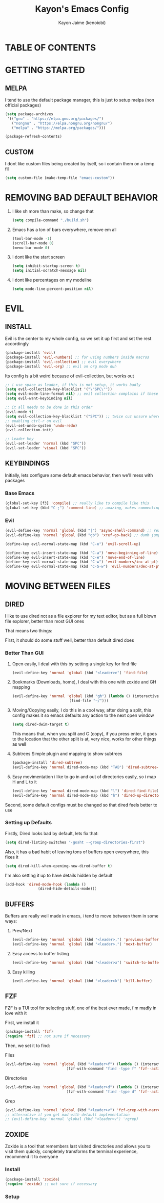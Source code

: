 #+title: Kayon's Emacs Config
#+author: Kayon Jaime (kenoiobi)
#+STARTUP: overview
#+options: toc:2

* TABLE OF CONTENTS

* GETTING STARTED

** MELPA

I tend to use the default package manager, this is just to setup melpa (non official packages)
#+begin_src emacs-lisp :tangle yes
(setq package-archives
 '(("gnu" . "https://elpa.gnu.org/packages/")
   ("nongnu" . "https://elpa.nongnu.org/nongnu/")
   ("melpa" . "https://melpa.org/packages/")))

(package-refresh-contents)
#+end_src

** CUSTOM

I dont like custom files being created by itself, so i contain them on a temp fil
#+begin_src emacs-lisp :tangle yes
(setq custom-file (make-temp-file "emacs-custom"))
#+end_src



* REMOVING BAD DEFAULT BEHAVIOR

1. I like sh more than make, so change that

   #+begin_src emacs-lisp :tangle yes
    (setq compile-command "./build.sh")
   #+end_src
   
2. Emacs has a ton of bars everywhere, remove em all
   
   #+begin_src emacs-lisp :tangle yes
    (tool-bar-mode -1)
    (scroll-bar-mode 0)
    (menu-bar-mode 0)
   #+end_src

3. I dont like the start screen

   #+begin_src emacs-lisp :tangle yes
    (setq inhibit-startup-screen t)
    (setq initial-scratch-message nil)
   #+end_src

4. I dont like percentages on my modeline

   #+begin_src emacs-lisp :tangle yes
    (setq mode-line-percent-position nil)
   #+end_src

   
* EVIL
** INSTALL

Evil is the center to my whole config, so we set it up first and set the rest accordingly

#+begin_src emacs-lisp :tangle yes
(package-install 'evil)
(package-install 'evil-numbers) ;; for using numbers inside macros
(package-install 'evil-collection) ;; evil everywhere
(package-install 'evil-org) ;; evil on org mode duh
#+end_src

Its config is a bit weird because of evil-collection, but works out
#+begin_src emacs-lisp :tangle yes
  ;; i use space as leader, if this is not setup, it works badly
  (setq evil-collection-key-blacklist '("\"SPC\""))
  (setq evil-mode-line-format nil) ;; evil collection complains if these two aren't set
  (setq evil-want-keybinding nil)

  ;; it all needs to be done in this order
  (evil-mode t)
  (setq evil-collection-key-blacklist '("SPC")) ;; twice cuz unsure where it should go, works fine like this
  ;; enabling ctrl-r on evil
  (evil-set-undo-system 'undo-redo)
  (evil-collection-init)

  ;; leader key
  (evil-set-leader 'normal (kbd "SPC"))
  (evil-set-leader 'visual (kbd "SPC"))
#+end_src


** KEYBINDINGS
Initially, lets configure some default emacs behavior, then we'll mess with packages

*** Base Emacs
#+begin_src emacs-lisp :tangle yes
  (global-set-key [f3] 'compile) ;; really like to compile like this
  (global-set-key (kbd "C-;") 'comment-line) ;; amazing, makes commenting easy
#+end_src


*** Evil

#+begin_src emacs-lisp :tangle yes
  (evil-define-key 'normal 'global (kbd "|") 'async-shell-command) ;; really nice, love it, should be in default vim
  (evil-define-key 'normal 'global (kbd "gb") 'xref-go-back) ;; dumb jump

  (define-key evil-normal-state-map (kbd "C-u") 'evil-scroll-up)

  (define-key evil-insert-state-map (kbd "C-a") 'move-beginning-of-line)
  (define-key evil-insert-state-map (kbd "C-e") 'move-end-of-line)
  (define-key evil-normal-state-map (kbd "C-w") 'evil-numbers/inc-at-pt)
  (define-key evil-normal-state-map (kbd "C-S-w") 'evil-numbers/dec-at-pt)
#+end_src


* MOVING BETWEEN FILES

** DIRED

I like to use dired not as a file explorer for my text editor, but as a full blown
file explorer, better than most GUI ones

That means two things:

First, it should do some stuff well, better than default dired does

*** Better Than GUI

1. Open easily, 
  I deal with this by setting a single key for find file

  #+begin_src emacs-lisp :tangle yes
    (evil-define-key 'normal 'global (kbd "<leader>e") 'find-file)
  #+end_src
2. Bookmarks (Downloads, home), 
  I deal with this one with zoxide and GH mapping

  #+begin_src emacs-lisp :tangle yes
    (evil-define-key 'normal 'global (kbd "gh") (lambda () (interactive)
    					      (find-file "~/")))
  #+end_src

3. Moving/Copying easily, 
  I do this in a cool way, after doing a split, this config makes it so emacs defaults
  any action to the next open window

  #+begin_src emacs-lisp :tangle yes
    (setq dired-dwim-target t)
  #+end_src

  This means that, when you split and C (copy), if you press enter, it goes to the
  location that the other split is at, very nice, works for other things as well

4. Subtrees
   Simple plugin and mapping to show subtrees

   #+begin_src emacs-lisp :tangle yes
    (package-install 'dired-subtree)
    (evil-define-key 'normal dired-mode-map (kbd "TAB") 'dired-subtree-toggle)
   #+end_src

5. Easy movimentation
   i like to go in and out of directories easily, so i map H and L to it

   #+begin_src emacs-lisp :tangle yes
    (evil-define-key 'normal dired-mode-map (kbd "l") 'dired-find-file)
    (evil-define-key 'normal dired-mode-map (kbd "h") 'dired-up-directory)
   #+end_src



Second, some default configs must be changed so that dired feels better to use

*** Setting up Defaults
Firstly, Dired looks bad by default, lets fix that:

#+begin_src emacs-lisp :tangle yes
  (setq dired-listing-switches "-goaht --group-directories-first")
#+end_src

Also, it has a bad habit of leaving tons of buffers open everywhere, this fixes it

#+begin_src emacs-lisp :tangle yes
  (setq dired-kill-when-opening-new-dired-buffer t)
#+end_src

I'm also setting it up to have details hidden by default

#+begin_src emacs-lisp :tangle yes
  (add-hook 'dired-mode-hook (lambda ()
  			     (dired-hide-details-mode)))
#+end_src


   

** BUFFERS
Buffers are really well made in emacs, i tend to move between them in some ways:

1. Prev/Next
   #+begin_src emacs-lisp :tangle yes
     (evil-define-key 'normal 'global (kbd "<leader>,") 'previous-buffer)
     (evil-define-key 'normal 'global (kbd "<leader>.") 'next-buffer)
   #+end_src

2. Easy access to buffer listing
   #+begin_src emacs-lisp :tangle yes
     (evil-define-key 'normal 'global (kbd "<leader>a") 'switch-to-buffer)
   #+end_src

3. Easy killing
   #+begin_src emacs-lisp :tangle yes
     (evil-define-key 'normal 'global (kbd "<leader>k") 'kill-buffer)
   #+end_src


** FZF
FZF is a TUI tool for selecting stuff, one of the best ever made, i'm madly in love with it

First, we install it
#+begin_src emacs-lisp :tangle yes
  (package-install 'fzf)
  (require 'fzf) ;; not sure if necessary
#+end_src

Then, we set it to find:

Files
#+begin_src emacs-lisp :tangle yes
  (evil-define-key 'normal 'global (kbd "<leader>f") (lambda () (interactive)
						      (fzf-with-command "find -type f" 'fzf--action-find-file default-directory)))
#+end_src

Directories
#+begin_src emacs-lisp :tangle yes
  (evil-define-key 'normal 'global (kbd "<leader>d") (lambda () (interactive)
						      (fzf-with-command "find -type d" 'fzf--action-find-file default-directory)))
#+end_src

Grep
#+begin_src emacs-lisp :tangle yes
(evil-define-key 'normal 'global (kbd "<leader>v") 'fzf-grep-with-narrowing)
;; alternative if you get mad with default implementation
;; (evil-define-key 'normal 'global (kbd "<leader>v") 'rgrep)
#+end_src


** ZOXIDE
Zoxide is a tool that remembers last visited directories and allows you to visit
them quickly, completely transforms the terminal experience, recommend it to everyone

*** Install
#+begin_src emacs-lisp :tangle yes
  (package-install 'zoxide)
  (require 'zoxide) ;; not sure if necessary
#+end_src


*** Setup
First, some hooks to add folders to zoxide with emacs
#+begin_src emacs-lisp :tangle yes
  (add-hook 'find-file-hook 'zoxide-add)
  (add-hook 'dired-mode-hook 'zoxide-add)
#+end_src

Then, we add a shortcut to access it, i like to do it with fzf
#+begin_src emacs-lisp :tangle yes
  (evil-define-key 'normal 'global (kbd "<leader>z") (lambda () (interactive)
						      (find-file "~/")
						      (fzf-with-command "zoxide query -l" 'find-file)))
#+end_src


** BOOKMARKS
I love doom emacs bookmarks, so i reimplemented them in my config

*** Vertico
Vertico is a substitute for default listings, making them look good and
more responsive, also nice substitute for helm (i think helm looks bad)

#+begin_src emacs-lisp :tangle yes
  (package-install 'vertico)
  (vertico-mode t)
#+end_src


*** Consult
Consult set ups some nice listing for things, i love its bookmark listing

#+begin_src emacs-lisp :tangle yes
  (evil-define-key 'normal 'global (kbd "<leader>RET") 'consult-bookmark)
#+end_src

Necessary, dont remember why
#+begin_src emacs-lisp :tangle yes
  (setq bookmark-save-flag 1)
#+end_src


** HARPOON
If you've watched Primeagen before you know about this, move between some files with
simple fast keys, also able to edit the order and add new files easily

Installing
#+begin_src emacs-lisp :tangle yes
  (package-install 'harpoon)
#+end_src

Setting up config keys
#+begin_src emacs-lisp :tangle yes
  ;; adding files to list
  (global-set-key (kbd "C-s") 'harpoon-add-file)
  ;; browsing file listing, to change order, delete, etc
  (evil-define-key 'normal 'global (kbd "<leader>h") 'harpoon-toggle-file)
#+end_src

Setting up main keys for navigation
#+begin_src emacs-lisp :tangle yes
  (evil-define-key 'normal 'global (kbd "<leader>1") 'harpoon-go-to-1)
  (evil-define-key 'normal 'global (kbd "<leader>2") 'harpoon-go-to-2)
  (evil-define-key 'normal 'global (kbd "<leader>3") 'harpoon-go-to-3)
  (evil-define-key 'normal 'global (kbd "<leader>4") 'harpoon-go-to-4)
  (evil-define-key 'normal 'global (kbd "<leader>5") 'harpoon-go-to-5)
  (evil-define-key 'normal 'global (kbd "<leader>6") 'harpoon-go-to-6)
  (evil-define-key 'normal 'global (kbd "<leader>7") 'harpoon-go-to-7)
  (evil-define-key 'normal 'global (kbd "<leader>8") 'harpoon-go-to-8)
  (evil-define-key 'normal 'global (kbd "<leader>9") 'harpoon-go-to-9)
#+end_src


* MOVING INSIDE FILES

** AVY

Avy is similar to vimium on browsers, if you're lazy to use your mouse, use this instead

#+begin_src emacs-lisp :tangle yes
  (evil-define-key 'normal 'global (kbd "C-f") 'avy-goto-char)
#+end_src


* TAKING NOTES

After a lot of tinkering, i found that the best way to note take would be something with
the following characteristics:

1. Easily accessible

   Achieved by using a simple shortcut to access it
   #+begin_src emacs-lisp :tangle yes
    (evil-define-key 'normal 'global (kbd "<leader>bs") 'scratch-buffer)
   #+end_src
   
2. Persistent

   Achieved by using Persistent Scratch

   #+begin_src emacs-lisp :tangle yes
    (package-install 'persistent-scratch)
    (persistent-scratch-setup-default)
    (persistent-scratch-autosave-mode 1)

   #+end_src

3. Modular

   Achieved by using org mode on scratchpads
   
   #+begin_src emacs-lisp :tangle yes
    (setq initial-major-mode 'org-mode)
   #+end_src


* PROJECT
** PROJECTILE
Projectile is a project manager tool, you can add projects, jump between them, manage them, etc

Install
#+begin_src emacs-lisp :tangle yes
  (package-install 'projectile)
#+end_src

Keybindings
#+begin_src emacs-lisp :tangle yes
  (evil-define-key 'normal 'global (kbd "<leader>SPC") 'projectile-find-file)
#+end_src

** PERSPECTIVE
Perspective is workspaces implemented in emacs, one of the best
i've ever used

Installation

#+begin_src emacs-lisp :tangle yes
  (package-install 'perspective)
  (setq persp-mode-prefix-key (kbd "C-'")) ;; not used, just set to make persp stop complaining
  (persp-mode t)
#+end_src

My setup

#+begin_src emacs-lisp :tangle yes
  (evil-define-key 'normal 'global (kbd "<leader>TAB") 'persp-switch)

  ;; next and prev
  (evil-define-key 'normal 'global (kbd "<leader>[") 'persp-prev)
  (evil-define-key 'normal 'global (kbd "<leader>]") 'persp-next)

  ;; since i dont use tabs, quick switching with gt
  (define-key evil-normal-state-map (kbd "gt") 'persp-switch-last)
#+end_src

Also, general managing of workspaces

#+begin_src emacs-lisp :tangle yes
  (evil-define-key 'normal 'global (kbd "<leader>wk") 'persp-kill)
  (evil-define-key 'normal 'global (kbd "<leader>wr") 'persp-rename)
  (evil-define-key 'normal 'global (kbd "<leader>ws") 'persp-state-save)
#+end_src


* LSP

The general setup for an LSP happens as follows:

1. lsp
2. mode (treesitter)
3. completion (company)
4. linting (flycheck)
5. snippets (optional)

each language has their own modes (or multiple, js) and lsp servers
to make use of lsp-mode, company and flycheck

lsp's config goes like this:

#+begin_src emacs-lisp :tangle yes
  (package-install 'lsp-mode)
#+end_src

then, we hook it to the mode that will be used

so, first i'll do configuration for each language

** Java

Default java mode is really good, but lsp implementation needs some
work

#+begin_src emacs-lisp :tangle yes
  (package-install 'lsp-java)
  (add-hook 'java-mode-hook 'lsp-mode)
  (global-set-key [f10] 'lsp-execute-code-action)
  (global-set-key [f9] 'lsp-workspace-restart)
#+end_src


** Javascript
Javascript is a difficult beast to figure out, there are tons of
modes and different technologies, like:

1. pure
2. jsx
3. ts
4. tsx

some modes does good stuff for react, but break for typescript, vice
versa, yada yada, i'm still experimenting with these but at the moment
i am satisfied with these options

#+begin_src emacs-lisp :tangle yes
  (package-install 'rjsx-mode)
  (add-to-list 'auto-mode-alist '("\\.js\\'" . rjsx-mode))
  (add-to-list 'auto-mode-alist '("\\.jsx\\'" . rjsx-mode))

  (package-install 'jtsx)
  (package-install 'typescript-mode)

  (add-to-list 'auto-mode-alist '("\\.ts\\'" . typescript-mode))
  (add-to-list 'auto-mode-alist '("\\.tsx\\'" . jtsx-tsx-mode))
#+end_src

and then, hook to lsp

#+begin_src emacs-lisp :tangle yes
  (add-hook 'rjsx-mode-hook 'lsp)
  (add-hook 'jtsx-tsx-mode-hook 'lsp)
  (add-hook 'typescript-mode-hook 'lsp)
#+end_src

** Python

Python is an interesting beast to handle

First of all, its lsps are generally not found on packages, but inside
python's pip itself, so we need Emacs to use the lsp from inside a
virtual enviroment

We do that by using direnv

Direnv is a tool used on terminal for auto activation and deactivation
of virtual enviroments, we first need to implement this inside emacs
and then install our servers accordingly

#+begin_src emacs-lisp :tangle yes
  (package-install 'envrc)
  (package-install 'lsp-pyright)
  (envrc-global-mode t)
  (add-hook 'python-mode-hook (lambda ()
  			      (require 'lsp-pyright)
  			      (lsp-deferred)))
#+end_src

pyright is my lsp of choice, tho, for this setup to work, you need
to pip install pyright inside of your virtual enviroment

and, read a bit on how to use envrc, after it works for the terminal,
it will automatically work for Emacs as well



** PHP
PHP is quite a simple setup

#+begin_src emacs-lisp :tangle yes
  (package-install 'php-mode)
  (add-hook 'php-mode-hook 'lsp-mode)
#+end_src

** Go
Go is very difficult to setup, principally because it does not
like to follow conventions for path like every other language, you
need to add custom paths for its programs, something that its not
that easy to do in emacs



** COMPLETION

Company is my completion engine of choice, its just a simple
plugin thatt, after you hook it, completes things for you

#+begin_src emacs-lisp :tangle yes
  (package-install 'company)
  (add-hook 'after-init-hook 'global-company-mode)

  ;; this completes after the first letter (default is 3)
  (setq company-minimum-prefix-length 1)
#+end_src

** LINTING

Linting is showing errors before compiling, generaly IDEs do this
while you're writing your code

For that, i like flycheck, it does just that, consults your lsp for
errors

#+begin_src emacs-lisp :tangle yes
  (package-install 'flycheck)
  (package-install 'flycheck-inline)
  (global-flycheck-mode +1)
  (add-hook 'flycheck-mode-hook #'flycheck-inline-mode)
#+end_src

** Goto References

A Nice thing from IDEs is the capacity to just go to the definition with a single
button, dumb jump is what i like to use to do this

#+begin_src emacs-lisp :tangle yes
  (package-install 'dumb-jump)
  (dumb-jump-mode t)
  (add-hook 'xref-backend-functions #'dumb-jump-xref-activate)
  (evil-define-key 'normal 'global (kbd "gb") 'xref-go-back) ;; dumb jump
#+end_src

By default, it sets evil's GD, so we just need to setup the go back

** Show Methods in Tree View

When you're working with 1000+ lines, sometimes its nice to see the the methods
and classes in a tree view, so you're not as lost

For this i use treemacs

#+begin_src emacs-lisp :tangle yes
  (package-install 'treemacs)
  (setq treemacs-position 'right)
  (evil-define-key 'normal 'global (kbd "<leader>ss") 'lsp-treemacs-symbols)
  (evil-define-key 'normal 'global (kbd "<leader>sf") 'treemacs)
#+end_src


* GIT

Magit is so good that some people use Emacs just for it LOL

#+begin_src emacs-lisp :tangle yes
  (package-install 'magit)
  (evil-define-key 'normal 'global (kbd "<leader>gg") 'magit)
  (evil-define-key 'normal 'global (kbd "<leader>ga") 'magit-log-buffer-file)
  (evil-define-key 'normal 'global (kbd "<leader>n") 'magit-blob-previous)
  (evil-define-key 'normal 'global (kbd "<leader>m") 'magit-blob-next)
#+end_src


* AESTHETICS

** Theme


Love doom themes, generally use this one:

#+begin_src emacs-lisp :tangle yes
  (package-install 'doom-themes)

  ;; (setq custom-safe-themes
  ;; '("0325a6b5eea7e5febae709dab35ec8648908af12cf2d2b569bedc8da0a3a81c1"
  ;;  default))

    (load-theme 'doom-ayu-mirage t)

  (setq
   custom-enabled-themes '(doom-ayu-mirage))
#+end_src

This font size is really nice for 27 inch monitors

#+begin_src emacs-lisp :tangle yes
  (custom-set-faces
   '(default ((t (:inherit nil :extend nil :stipple nil :background "#1f2430" :foreground "#cbccc6" :inverse-video nil :box nil :strike-through nil :overline nil :underline nil :slant normal :weight regular :height 130 :width normal :foundry "ADBO" :family "Source Code Pro")))))
#+end_src


** Modeline

I Also love the doom modeline

#+begin_src emacs-lisp :tangle yes
  (package-install 'doom-modeline)
  (doom-modeline-mode t)
#+end_src

I Like to have a clock on my modeline as well

#+begin_src emacs-lisp :tangle yes
  (setq display-time-24hr-format t)
  (setq display-time-default-load-average nil)
  (display-time-mode t)
#+end_src


** Nerd Icons

I like setting some nerd icons for dired, makes everything look nice

#+begin_src emacs-lisp :tangle yes
  (require 'nerd-icons-dired)
  (add-hook 'dired-mode-hook #'nerd-icons-dired-mode)
#+end_src


* EXTRA STUFF

** SPLITS

I absolutely adore splitting, use it all the time, even better on big monitors

But, i think that default keybindings for managing splits are bad, so i change them:

#+begin_src emacs-lisp :tangle yes
  (evil-define-key 'normal 'global (kbd "<leader>o") 'other-window)
  (evil-define-key 'normal 'global (kbd "<leader>i") 'delete-other-windows)
#+end_src


** PDF

PDFS on default Emacs suck, PDF Tools fixes this

#+begin_src emacs-lisp :tangle yes
  (package-install 'pdf-tools)
  (pdf-tools-install)
#+end_src


** SNIPPETS

Snippets is a must have, after you try it, you never go back

Also, this whole document was written using elisp_ snippet LOL

Installing:

#+begin_src emacs-lisp :tangle yes
  (package-install 'yasnippet)
  (package-install 'yasnippet-snippets)
  (package-install 'react-snippets)
#+end_src

Setting up:
#+begin_src emacs-lisp :tangle yes
  (yas-global-mode)
#+end_src



** TERMINAL

I like full blown emulation inside my emacs, also being easy to access

My choice is vterm

#+begin_src emacs-lisp :tangle yes
  (package-install 'vterm)
  (setq vterm-shell 'zsh)
  (evil-define-key 'normal 'global (kbd "<leader>t") 'vterm)
#+end_src


** ELECTRIC PAIRS

Huge QOL improvement, duplicates quotes, parenthesis, etc

#+begin_src emacs-lisp :tangle yes
  (electric-pair-mode t)
#+end_src
  


** LINE NUMBERS

Like any Nice Republican American, i like my numbers Realive, like it should always be

#+begin_src emacs-lisp :tangle yes
  (line-number-mode 0)
  (setq display-line-numbers 'visual)
  (setq display-line-numbers-type 'relative)
  (global-display-line-numbers-mode)
#+end_src


** INDENT LINES

Showing indent lines is an amazing thing for when you're inside
a gigantic if, no matter the language (python really likes this)

after considering lots of options, i've settled with indent-bars

#+begin_src emacs-lisp :tangle yes
  (package-install 'indent-bars)
  (add-hook 'prog-mode-hook 'indent-bars-mode)
#+end_src

this is the only option that does not depend on continous code
and works well with dark themes, heavily recommend this


** SYNTAX HIGHLIGHTING

Syntax highlighting is more for looks, but it can be nice to
help find things, wears out eyes a bit less

some people like tree sitter, i personally am a fan of rainbow identifiers

#+begin_src emacs-lisp :tangle yes
  (package-install 'rainbow-identifiers)
  (add-hook 'prog-mode-hook 'rainbow-identifiers-mode)
#+end_src

it basically turns each words hex into a color and colors it, simple
and i think it looks nice
